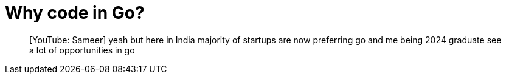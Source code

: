 = Why code in Go?

> [YouTube: Sameer] yeah but here in India majority of startups are now preferring go and me being 2024 graduate see a lot of opportunities in go

